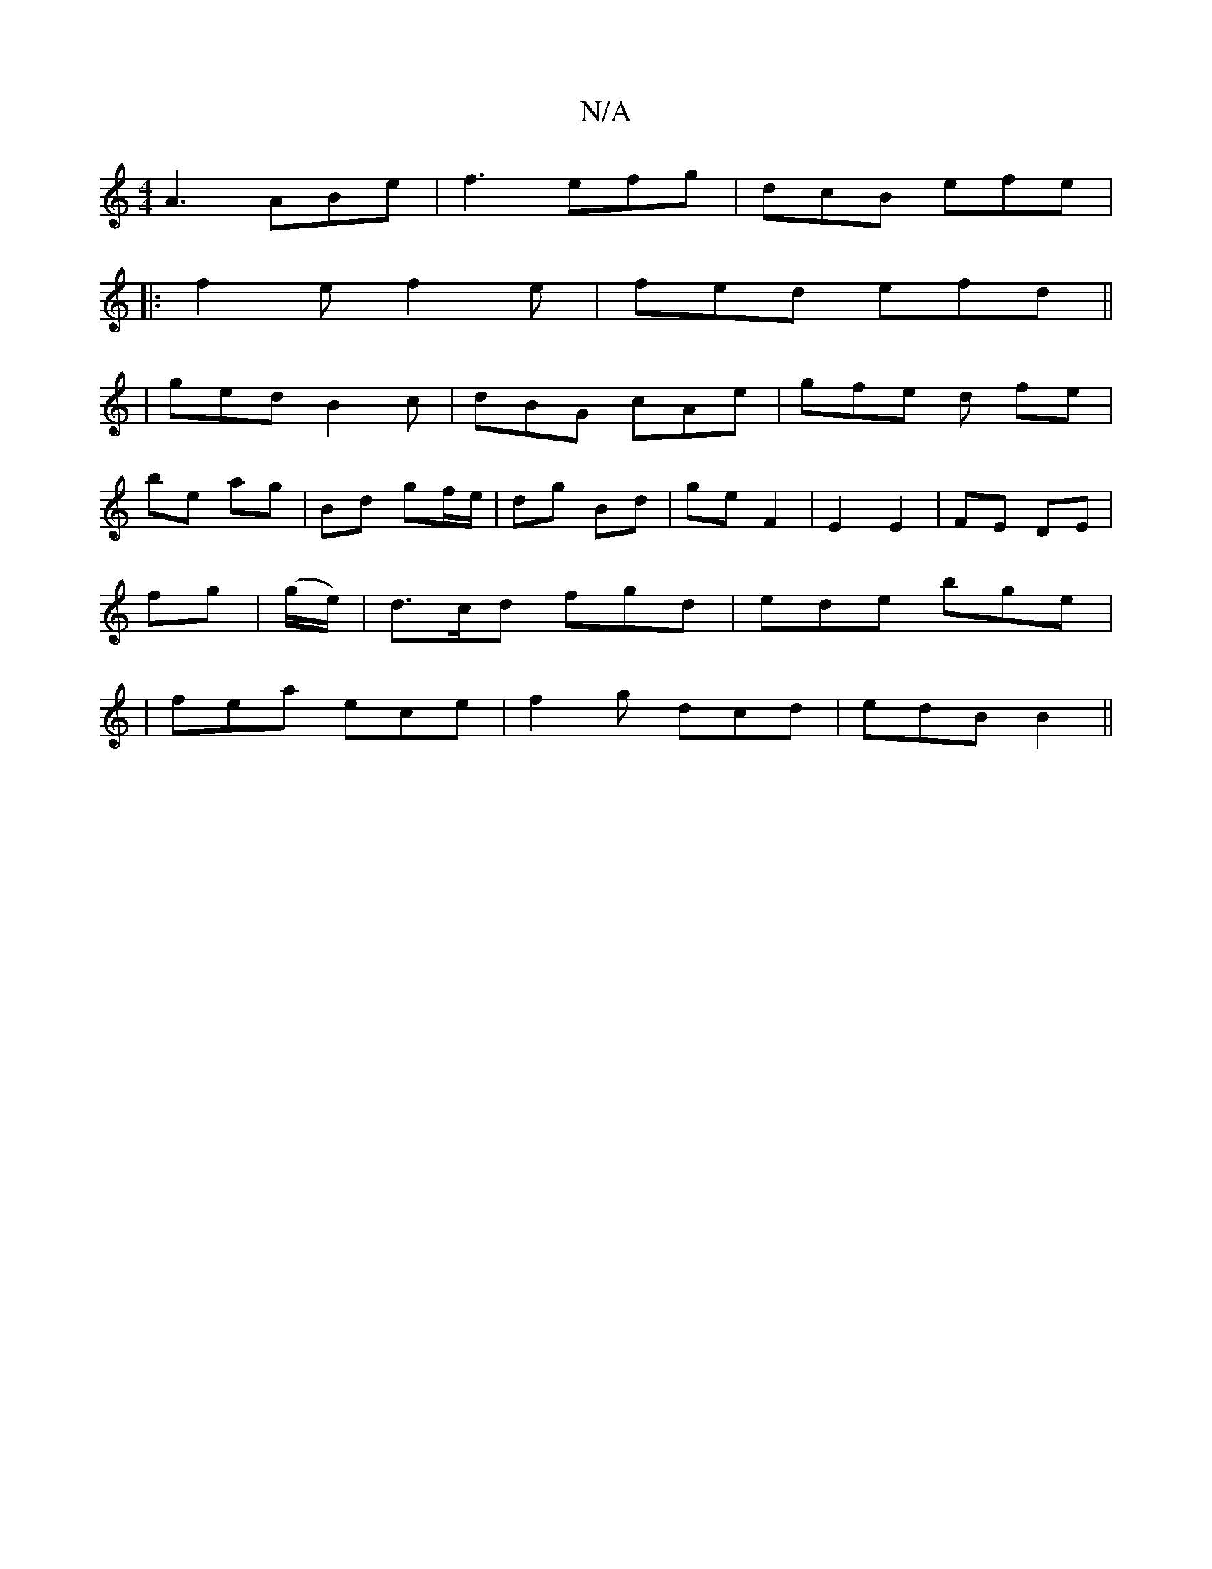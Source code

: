 X:1
T:N/A
M:4/4
R:N/A
K:Cmajor
 A3 ABe | f3 efg | dcB efe |
|:f2e f2e | fed efd ||
|ged B2c | dBG cAe | gfe d fe |
be ag |Bd gf/e/ | dg Bd | ge F2 | E2 E2 | FE DE |
fg | (g/e/) | d>cd fgd | ede bge |
|fea ece | f2g dcd | edB B2 ||
